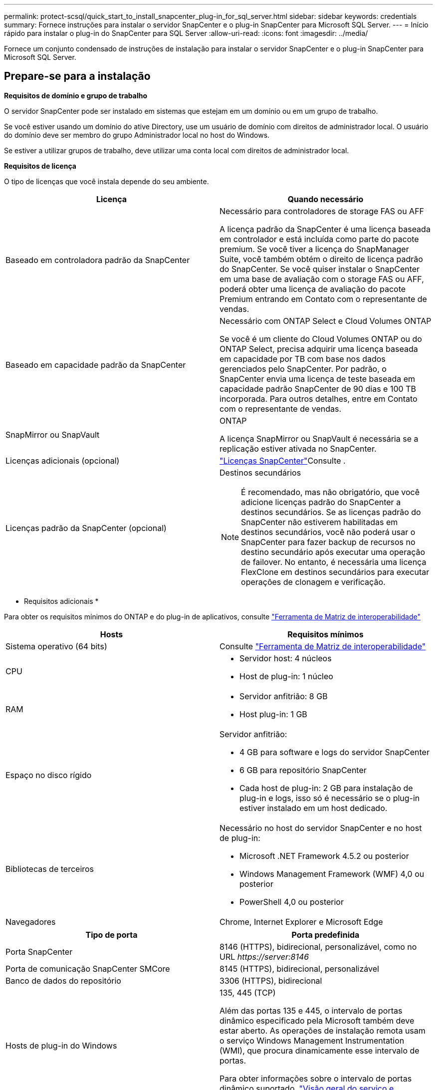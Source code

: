 ---
permalink: protect-scsql/quick_start_to_install_snapcenter_plug-in_for_sql_server.html 
sidebar: sidebar 
keywords: credentials 
summary: Fornece instruções para instalar o servidor SnapCenter e o plug-in SnapCenter para Microsoft SQL Server. 
---
= Início rápido para instalar o plug-in do SnapCenter para SQL Server
:allow-uri-read: 
:icons: font
:imagesdir: ../media/


[role="lead"]
Fornece um conjunto condensado de instruções de instalação para instalar o servidor SnapCenter e o plug-in SnapCenter para Microsoft SQL Server.



== Prepare-se para a instalação

*Requisitos de domínio e grupo de trabalho*

O servidor SnapCenter pode ser instalado em sistemas que estejam em um domínio ou em um grupo de trabalho.

Se você estiver usando um domínio do ative Directory, use um usuário de domínio com direitos de administrador local. O usuário do domínio deve ser membro do grupo Administrador local no host do Windows.

Se estiver a utilizar grupos de trabalho, deve utilizar uma conta local com direitos de administrador local.

*Requisitos de licença*

O tipo de licenças que você instala depende do seu ambiente.

|===
| Licença | Quando necessário 


 a| 
Baseado em controladora padrão da SnapCenter
 a| 
Necessário para controladores de storage FAS ou AFF

A licença padrão da SnapCenter é uma licença baseada em controlador e está incluída como parte do pacote premium. Se você tiver a licença do SnapManager Suite, você também obtém o direito de licença padrão do SnapCenter. Se você quiser instalar o SnapCenter em uma base de avaliação com o storage FAS ou AFF, poderá obter uma licença de avaliação do pacote Premium entrando em Contato com o representante de vendas.



 a| 
Baseado em capacidade padrão da SnapCenter
 a| 
Necessário com ONTAP Select e Cloud Volumes ONTAP

Se você é um cliente do Cloud Volumes ONTAP ou do ONTAP Select, precisa adquirir uma licença baseada em capacidade por TB com base nos dados gerenciados pelo SnapCenter. Por padrão, o SnapCenter envia uma licença de teste baseada em capacidade padrão SnapCenter de 90 dias e 100 TB incorporada. Para outros detalhes, entre em Contato com o representante de vendas.



 a| 
SnapMirror ou SnapVault
 a| 
ONTAP

A licença SnapMirror ou SnapVault é necessária se a replicação estiver ativada no SnapCenter.



 a| 
Licenças adicionais (opcional)
 a| 
link:../install/concept_snapcenter_licenses.html["Licenças SnapCenter"^]Consulte .



 a| 
Licenças padrão da SnapCenter (opcional)
 a| 
Destinos secundários


NOTE: É recomendado, mas não obrigatório, que você adicione licenças padrão do SnapCenter a destinos secundários. Se as licenças padrão do SnapCenter não estiverem habilitadas em destinos secundários, você não poderá usar o SnapCenter para fazer backup de recursos no destino secundário após executar uma operação de failover. No entanto, é necessária uma licença FlexClone em destinos secundários para executar operações de clonagem e verificação.

|===
* Requisitos adicionais *

Para obter os requisitos mínimos do ONTAP e do plug-in de aplicativos, consulte https://mysupport.netapp.com/matrix/imt.jsp?components=100747;&solution=1257&isHWU&src=IMT["Ferramenta de Matriz de interoperabilidade"^]

|===
| Hosts | Requisitos mínimos 


 a| 
Sistema operativo (64 bits)
 a| 
Consulte https://mysupport.netapp.com/matrix/imt.jsp?components=100747;&solution=1257&isHWU&src=IMT["Ferramenta de Matriz de interoperabilidade"^]



 a| 
CPU
 a| 
* Servidor host: 4 núcleos
* Host de plug-in: 1 núcleo




 a| 
RAM
 a| 
* Servidor anfitrião: 8 GB
* Host plug-in: 1 GB




 a| 
Espaço no disco rígido
 a| 
Servidor anfitrião:

* 4 GB para software e logs do servidor SnapCenter
* 6 GB para repositório SnapCenter
* Cada host de plug-in: 2 GB para instalação de plug-in e logs, isso só é necessário se o plug-in estiver instalado em um host dedicado.




 a| 
Bibliotecas de terceiros
 a| 
Necessário no host do servidor SnapCenter e no host de plug-in:

* Microsoft .NET Framework 4.5.2 ou posterior
* Windows Management Framework (WMF) 4,0 ou posterior
* PowerShell 4,0 ou posterior




 a| 
Navegadores
 a| 
Chrome, Internet Explorer e Microsoft Edge

|===
|===
| Tipo de porta | Porta predefinida 


 a| 
Porta SnapCenter
 a| 
8146 (HTTPS), bidirecional, personalizável, como no URL _\https://server:8146_



 a| 
Porta de comunicação SnapCenter SMCore
 a| 
8145 (HTTPS), bidirecional, personalizável



 a| 
Banco de dados do repositório
 a| 
3306 (HTTPS), bidirecional



 a| 
Hosts de plug-in do Windows
 a| 
135, 445 (TCP)

Além das portas 135 e 445, o intervalo de portas dinâmico especificado pela Microsoft também deve estar aberto. As operações de instalação remota usam o serviço Windows Management Instrumentation (WMI), que procura dinamicamente esse intervalo de portas.

Para obter informações sobre o intervalo de portas dinâmico suportado, https://docs.microsoft.com/en-US/troubleshoot/windows-server/networking/service-overview-and-network-port-requirements["Visão geral do serviço e requisitos de porta de rede para Windows"^]consulte .



 a| 
Plug-in do SnapCenter para Windows
 a| 
8145 (HTTPS), bidirecional, personalizável



 a| 
Porta de comunicação do cluster ONTAP ou SVM
 a| 
443 (HTTPS), bidirecional; 80 (HTTP), bidirecional

A porta é usada para comunicação entre o host do servidor SnapCenter, o host de plug-in e o SVM ou cluster ONTAP.

|===
*Plug-in SnapCenter para requisitos do Microsoft SQL Server*

Você deve ter um usuário com Privileges de administrador local com permissões de login local no host remoto. Se você gerenciar nós de cluster, precisará de um usuário com Privileges administrativo para todos os nós do cluster.

Você deve ter um usuário com permissões sysadmin no SQL Server. O plug-in usa o Microsoft VDI Framework, que requer acesso sysadmin.

Se você estiver usando o SnapManager para Microsoft SQL Server e quiser importar dados do SnapManager para o SnapCenter, consulte link:../protect-scsql/concept_import_archived_backups_from_snapmanager_for_sql_to_snapcenter.html["Importar backups arquivados"^]



== Instale o servidor SnapCenter

* Baixe e instale o servidor SnapCenter*

*Passos*

. Transfira o pacote de instalação do servidor SnapCenter a partir do https://mysupport.netapp.com/site/products/all/details/snapcenter/downloads-tab["Site de suporte da NetApp"^] e, em seguida, clique duas vezes no exe.
+
Depois de iniciar a instalação, todas as pré-verificações são executadas e, se os requisitos mínimos não forem atendidos, as mensagens de erro ou aviso apropriadas serão exibidas. Você pode ignorar as mensagens de aviso e prosseguir com a instalação; no entanto, os erros devem ser corrigidos.

. Reveja os valores pré-preenchidos necessários para a instalação do servidor SnapCenter e modifique, se necessário.
+
Você não precisa especificar a senha para o banco de dados do repositório do MySQL Server. Durante a instalação do servidor SnapCenter, a senha é gerada automaticamente.

+

NOTE: O caractere especial "%" não é suportado no caminho personalizado para instalação. Se você incluir "%" no caminho, a instalação falhará.

. Clique em *Instalar agora*.


* Faça login no SnapCenter*

*Passos*

. Inicie o SnapCenter a partir de um atalho na área de trabalho do host ou a partir do URL fornecido pela instalação (_\https://server:8146_ para a porta padrão 8146 em que o servidor SnapCenter está instalado).
. Introduza as credenciais.
+
Para um formato de nome de usuário de administrador de domínio interno, use: _<username>_ ou _<username> <username> <domain>_ ou _<DomainFQDN>_.

+
Para um formato de nome de usuário de administrador local integrado, use _<username>_.

. Clique em *entrar*.


*Adicione uma licença baseada em controladora padrão SnapCenter*

*Passos*

. Faça login no controlador usando a linha de comando ONTAP e digite:
+
`system license add -license-code <license_key>`

. Verifique a licença:
+
`license show`



*Adicione uma licença baseada em capacidade do SnapCenter*

*Passos*

. No painel esquerdo da GUI do SnapCenter, clique em *Configurações > Software* e, em seguida, na seção Licença, clique em **.
. Selecione um dos dois métodos para obter a licença:
+
** Introduza as suas credenciais de início de sessão no site de suporte da NetApp para importar licenças.
** Navegue até a localização do ficheiro de licença do NetApp e clique em *Open*.


. Na página *notificações* do assistente, use o limite de capacidade padrão de 90%.
. Clique em *Finish*.


* Configurar conexões do sistema de armazenamento*

*Passos*

. No painel esquerdo, clique em *sistemas de armazenamento > novo*.
. Na página Adicionar sistema de armazenamento, execute o seguinte:
+
.. Introduza o nome ou endereço IP do sistema de armazenamento.
.. Insira as credenciais usadas para acessar o sistema de storage.
.. Selecione as caixas de verificação para ativar o sistema de gestão de eventos (EMS) e o AutoSupport.


. Clique em *mais Opções* se quiser modificar os valores padrão atribuídos à plataforma, protocolo, porta e tempo limite.
. Clique em *Enviar*.




== Instale o plug-in para Microsoft SQL Server

*Configurar Executar como credenciais para instalar o plug-in para Microsoft SQL Server*

*Passos*

. No painel esquerdo, clique em *Definições > credenciais > novo*.
. Introduza as credenciais.
+
Para um formato de nome de usuário de administrador de domínio interno, use: _<username>_ ou _<username> <username> <domain>_ ou _<DomainFQDN>_.

+
Para um formato de nome de usuário de administrador local integrado, use _<username>_.



*Adicione um host e instale o plug-in para Microsoft SQL Server*

*Passos*

. No painel esquerdo da GUI do SnapCenter, clique em *hosts > Managed hosts > Add*.
. Na página hosts do assistente, execute o seguinte:
+
.. Tipo de host: Selecione o tipo de host do Windows.
.. Nome do host: Use o host SQL ou especifique o FQDN de um host dedicado do Windows.
.. Credenciais: Selecione o nome da credencial válida do host que você criou ou crie novas credenciais.


. Na seção Selecionar plug-ins para instalar, selecione *Microsoft SQL Server*.
. Clique em *mais Opções* para especificar os seguintes detalhes:
+
.. Porta: Guarde o número da porta padrão ou especifique o número da porta.
.. Caminho de instalação: O caminho padrão é _C: Arquivos de programas/NetApp/SnapCenter_. Opcionalmente, você pode personalizar o caminho.
.. Adicionar todos os hosts no cluster: Marque esta caixa de seleção se estiver usando SQL no WSFC.
.. Ignorar verificações de pré-instalação: Marque esta caixa de seleção se você já instalou os plug-ins manualmente ou não deseja validar se o host atende aos requisitos para instalar o plug-in.


. Clique em *Enviar*.

